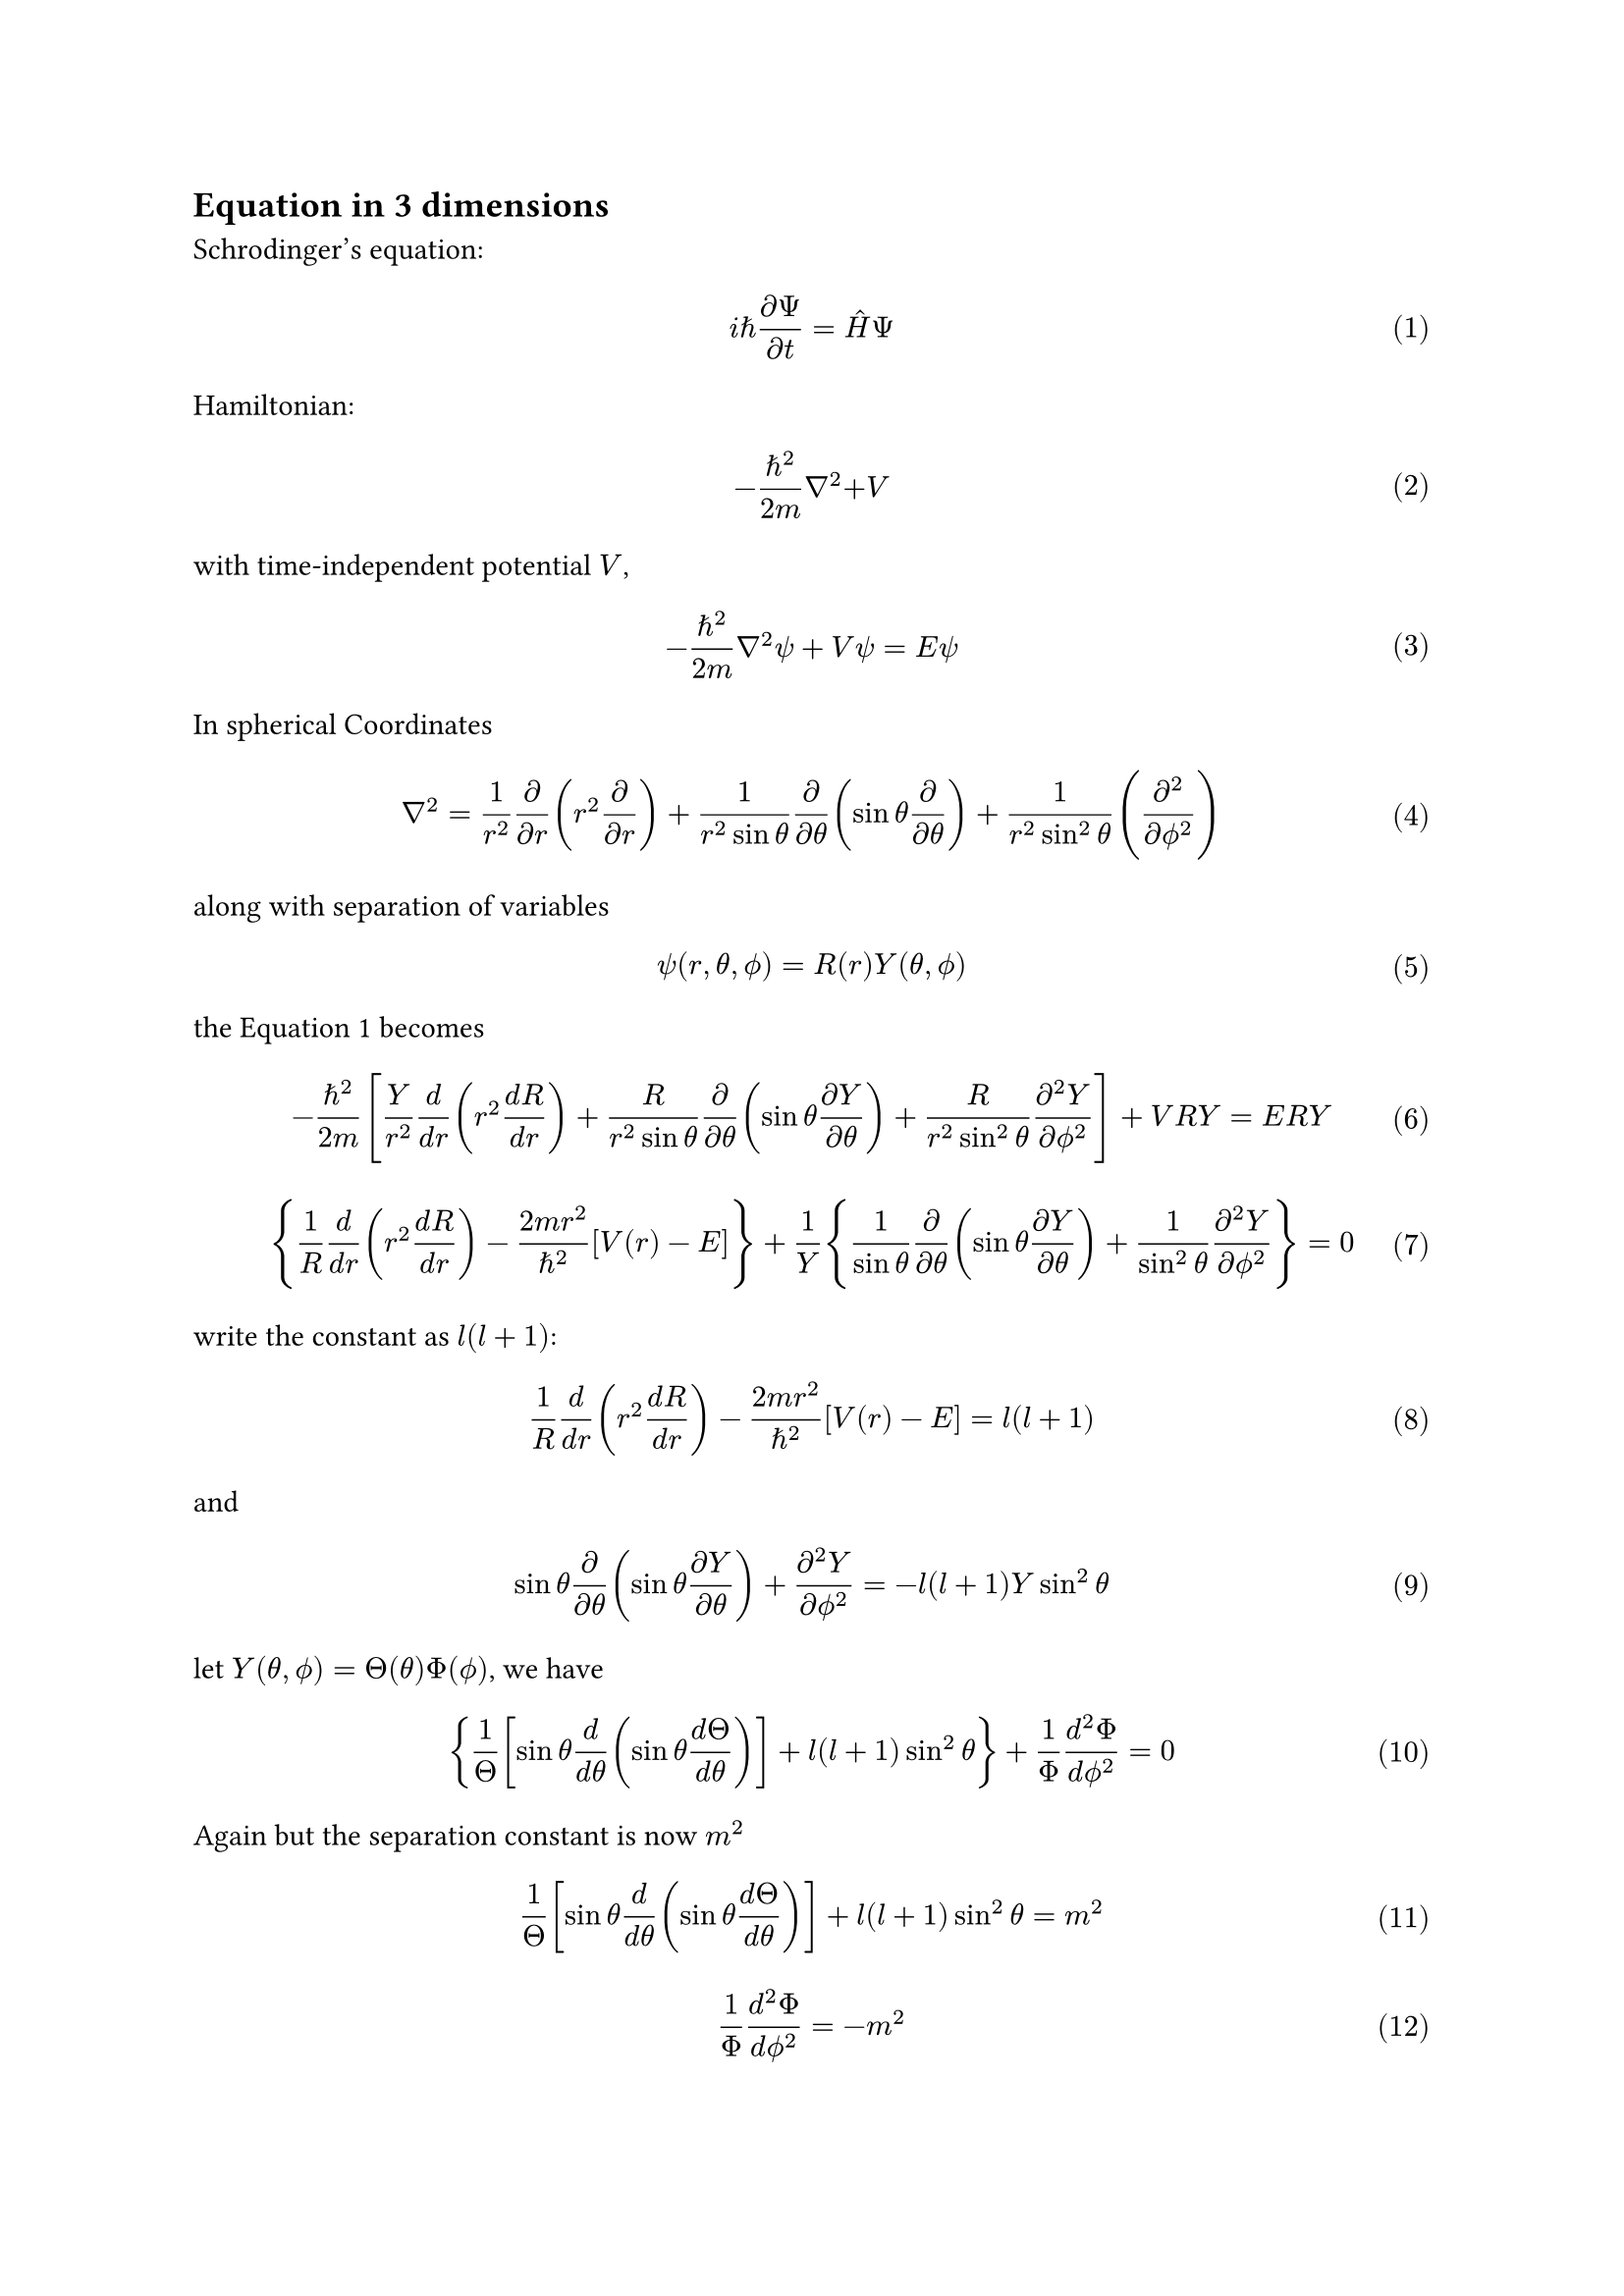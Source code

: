  #set text(
   font: "Noto Sans SignWriting Regular",
 )
#set math.equation(numbering: "(1)")
== Equation in 3 dimensions
Schrodinger’s equation:
$ i planck.reduce (diff Psi)/(diff t) = hat(H) Psi $ <seq>
Hamiltonian:
$ -(planck.reduce^2)/(2m) nabla^2 + V $
with time-independent potential $V$,
$ -(planck.reduce^2)/(2m)nabla^2 psi + V psi = E psi $
In spherical Coordinates
$ nabla^2 = 1/r^2(diff)/(diff r)(r^2(diff)/(diff r)) + 1/(r^2 sin theta)diff/(diff theta)(sin theta diff/(diff theta)) + 1/(r^2 sin^2 theta)(diff^2/(diff phi.alt^2)) $
along with separation of variables
$ psi(r, theta, phi.alt) = R(r)Y(theta, phi.alt) $
the @seq becomes
$ -planck.reduce^2/(2m)[Y/r^2 d/(d r)(r^2(d R)/(d r))+ R/(r^2 sin theta)diff/(diff theta)(sin theta (diff Y)/(diff theta))+R/(r^2 sin^2 theta)(diff^2 Y)/(diff phi.alt^2)] + V R Y = E R Y $
$ {1/R d/(d r)(r^2 (d R)/(d r)) - (2m r^2)/planck.reduce^2 [V(r) - E]} + 1/Y {1/(sin theta)diff/(diff theta)(sin theta (diff Y)/(diff theta)) + 1/(sin^2 theta)(diff^2 Y)/(diff phi.alt^2)} = 0 $
write the constant as $l(l+1)$:
$ 1/R d/(d r)(r^2 (d R)/(d r)) - (2m r^2)/planck.reduce^2 [V(r) - E] = l(l+1) $ <req>
and
$ sin theta diff/(diff theta)(sin theta (diff Y)/(diff theta)) + (diff^2 Y)/(diff phi.alt^2) = -l(l+1)Y sin^2 theta $
let $Y(theta, phi.alt) = Theta(theta)Phi(phi.alt)$, we have
$ {1/Theta [sin theta d/(d theta)(sin theta (d Theta)/(d theta))] + l(l+1)sin^2 theta} + 1/Phi (d^2 Phi)/(d phi.alt^2) = 0 $
Again but the separation constant is now $m^2$
$ 1/Theta [sin theta d/(d theta)(sin theta (d Theta)/(d theta))] + l(l+1)sin^2 theta = m^2 $ <aeq1>
$ 1/Phi (d^2 Phi)/(d phi.alt^2) =  -m^2 $ <aeq0>
solving @aeq0 and @aeq1
$ Phi(phi.alt) = e^(i m phi.alt) $
alas, in spherical coordinate, we have $Phi(phi.alt + 2 pi) = Phi(phi.alt)$, $m$ must be an $italic("integer")$, i.e.
$ m = 0, plus.minus 1, plus.minus 2, dots.h $
solution to @aeq1 is 
$ Theta(theta) = A P^m_l (cos theta) $
$ P^m_l(x) eq.triple (-1)^m (1-x^2)^(m slash 2)(d/(d x))^m P_l(x) $ <alf>
$ P_l(x) eq.triple 1/(2^l l!)(d/(d x))^l(x^2 - 1)^l $
according to @alf, $m$ should be no larger than $l$, there are $(2l + 1)$ possible values for $m$:
$ m = 0, plus.minus 1, dots.h, plus.minus l $
and of course $l$ should be a natural number.

The normalization condition:
$ integral abs(psi)^2 r^2 sin theta d r d theta d phi.alt = integral abs(R)^2 r^2 d r integral abs(Y)^2 d Omega = 1 $
IDK how to normalize this one, but we can do it separately
$ integral_0^oo abs(R)^2 r^2 d r = 1 and integral_0^pi integral_0^(2pi) abs(Y)^2 sin theta d theta d phi.alt = 1 $
The normalized angular wave functions are *spherical harmonics*
$ Y_l^m (theta, phi.alt) = sqrt((2l+1)/(4pi) ((l-m)!)/((l+m)!)) e^(i m phi.alt)P_l^m (cos theta) $
As for the radial equation @req, let $u(r) eq.triple r R(r)$,
$ R &= u/r\
  (d R) / (d r) &= [r (d u)/(d r) - u]/r^2\
  (d/(d r))[r^2 (d R)/(d r)] &= r (d 2 u)/(d r^2) $
the radia equation is then
$ -planck.reduce^2/(2m) (d^2 u)/(d r^2) + [V + planck.reduce^2/(2m)(l(l+1))/r^2]u = E u $
and the effective potential
$ V_"eff" = V + planck.reduce^2/(2m)(l(l+1))/r^2 $

== Hydrogen Atom
Potential
$ V(r) = -e^2/(4pi epsilon.alt_0) 1/r $
radial equation
$ -planck.reduce^2/(2m_e)(d^2 u)/(d r^2) + [-e^2/(4 pi epsilon.alt_0) 1/r + planck.reduce^2/(2 m_e)(l(l+1))/r^2]u = E u $
we only consider the bounding state, i.e. $E < 0$

Let $k eq.triple sqrt(-2m_e E)/planck.reduce$, which is real, we have
$ 1/kappa^2 (d^2 u)/(d r^2) = [1 - (m_e e^2)/(2pi epsilon.alt planck.reduce^2 kappa) 1/(kappa r) + (l(l+1))/((kappa r)^2)]u $
and again we change the variable and constant
$ rho eq.triple kappa r "and" rho_0 eq.triple (m_e e^2)/(2pi epsilon.alt planck.reduce^2 kappa) $ <28>
so that
$ (d^2 u)/(d rho^2) = [1 - rho_0/rho + (l(l+1))/rho^2]u $
as $rho -> oo$, $(d^2 u)/(d rho^2) = u$, $u(rho) = A e^(-rho) + B e^(rho)$, but _u_ have to converge, so $B = 0$, and the same holds for $rho -> 0$, where $u(rho) = C rho^(l+1)$, so we assume that
$ u(rho) = rho^(l+1)e^(-rho)v(rho) $
so
$ (d^2 u)/(d rho^2) = rho^l e^(-rho){[-2l-2+rho+(l(l+1))/rho]v + 2(l + 1 - rho)(d v)/ (d rho) + rho (d^2 v)/(d rho^2)} $
then the radial equation reads
$ rho (d^2 v)/(d rho^2) + 2(l + 1 - rho)(d v)/(d rho) + [rho_0 - 2(l + 1)]v = 0 $
using power series solution, we have
$ v(rho) = sum_(j = 0)^oo c_j rho^j $
$ c_(j+1) = [(2(j + l + 1) - rho_0)/((j+1)(j+2l+2))]c_j $ <recur>
for $v(rho)$ to converge, @recur must terminates, i.e. $exists N "such that" c_N = 0$, then we have
$ 2(N+l) - rho_0 = 0 $
according @28, we have
$ E = -(planck.reduce^2 kappa^2)/(2m) = -(m_e e^4)/(8 pi^2 epsilon.alt_0^2 planck.reduce^2 rho_0^2) $
Defining
$ n eq.triple N + l $ <principle>
we have $rho_0 = 2n$, and the famous result, *Bohr formula*
$ E_n = -[m_e/(2planck.reduce^2)(e^2/(4pi epsilon.alt_0))^2]1/n^2 = E_1/n^2, n = 1,2,3,dots.h $
since $E$ is function of $kappa$, it's obvious that
$ kappa = (m_e e^2)/(4 pi epsilon.alt_0 planck.reduce^2)1/n = 1/(a n) $
$a$ is so-called *Bohr radius*

The spatial wave function is labeled by three quantum nubers($n, l, m$)
$ psi_(n l m)(r, theta, phi.alt) = R_(n l)(r)Y_l^m(theta, phi.alt) $
notice that $l < n$, since if $N = 0$, $v(r)$ will vanish, i.e.
$ l = 0, 1, 2,dots.h, n - 1 $
and for each $l$ there are $2l+1$ possible vlaues of m, so the total degeneracy of the energy level $E_n$ is
$ d(n) = sum_(l = 0)^(n - 1)2l+1 = n^2 $
again, to formalize our solution
$ v(rho) = L_(n - l - 1)^(2l+1)(2rho) $
where
$ L_q^p(x) eq.triple (-1)^p (d/(d x))^p L_(p+q)(x) $
is an *associated Laguerre polynomial*, and the *Laguerre polynomial* is
$ L_q(x) eq.triple e^x/(q!)(d/(d x))^q (e^(-x) x^q) $
finally we give the normalized hydrogen wave function here
$ psi_(n l m) = sqrt((2/(n a))^3 ((n-l-1)!)/(2n(n+l)!))e^(-r slash n a) ((2r)/(n a))^l [L_(n-l-1)^(2l+1)(2r slash n a)]Y_l^m (theta, phi.alt) $
and the orthogonality
$ integral psi_(n l m)^* psi_(n' l' m') r^2 d r d Omega = delta_(n n') delta_(l l') delta_(m m') $

== Angular Momentum

$ bold(L) = bold(r) times bold(p) = vec(delim: "[", y p_z - z p_y, z p_x - x p_z, x p_y - y p_x) $
$ [L_i, L_j] = i planck.reduce epsilon.alt_(i j k) L_k $
$ sigma_(L_i)^2 sigma_(L_j)^2 gt.eq (1/(2i) angle.l i planck.reduce epsilon.alt_(i j k) L_k angle.r)^2 $
$ sigma_(L_i) sigma_(L_j) gt.eq planck.reduce/2 abs(angle.l epsilon.alt_(i j k) L_k angle.r) $
$ [L^2, bold(L)] = 0 $
we define a *ladder operator*
$ L_(plus.minus) eq.triple L_x plus.minus i L_y $
its commutator with $L_z$
$ [L_z, L_plus.minus] = [L_z, L_x] plus.minus i[L_z, L_y] = i planck.reduce L_y plus.minus i(-i planck.reduce L_x) = plus.minus planck.reduce L_plus.minus $
since $L^2$ and $L_plus.minus$ are commutative, we have
$ L^2 (L_plus.minus f) = L_plus.minus (L^2 f) = L_plus.minus (lambda f)  = lambda(L_plus.minus f) $
$L_plus.minus f$ is still an eigenfunction of $L^2$, with the same eigenvalue, but for $L_z$
$ L_z (L_plus.minus f) = (L_z L_plus.minus - L_plus.minus L_z) f + L_plus.minus L_z f = plus.minus planck.reduce L_plus.minus f + L_plus.minus (mu f) = (mu plus.minus planck.reduce)(L_plus.minus f) $
thus the operator changes the eigenvalue with an amount of $planck.reduce$ for $L_z$

Since the _z_ component cannot exceed the total angular momentum, there must exists a top rung (maximal state) such that
$ L_+ f_t = 0 $
introduce some constants
$ L_z f_t = planck.reduce l f_t, space L^2 f_t = lambda f_t $
Then,
$ L_plus.minus L_minus.plus = (L_x plus.minus i L_y)(L_x minus.plus i L_y) = L_x^2 + L_y^2 minus.plus i[L_x, L_y] = L^2 - L_z^2 minus.plus i(i planck.reduce L_z) $
$ L^2 = L_plus.minus L_minus.plus + L_z^2 minus.plus planck.reduce L_z $ <60>
so we can say that
$ L^2 f_t = (L_- L_+ + L_z^2 + planck.reduce L_z)f_t = (0 + planck.reduce^2 l^2 + planck.reduce^2 l)f_t = planck.reduce^2 l(l+1)f_t $
and hence
$ lambda = planck.reduce^2 l(l+q) $ <62>
this indicates the eigenvalue of $L^2$ in terms of the _maximum_ eigenvalue of $L_z$

Of course there is the bottom rung where $L_- f_b = 0$, let's say
$ L_z f_b = planck.reduce macron(l)f_b, space L^2 f_b = lambda f_b $
using @60 again, we have $L^2 f_b = planck.reduce^2 macron(l)(macron(l) - 1)f_b$, and therefore
$ lambda = planck.reduce^2 macron(l)(macron(l)-1) $ <64>
combine @62 and @64 we can see that $l(l+1)=macron(l)(macron(l)-1)$, since $l$ should be larger than $macron(l)$ to make any sense
$ macron(l) = -l $
The eigenvalues of $L_z$ are $m planck.reduce$ where $m$ gores from $-l$ to $+l$ in _N_ integer steps. Specifically, since$l - macron(l) = N$ and hence $l = N/2$, thus $l$ must be an integer or half-integer. The eigenfunctions characterized by the numbers $l$ and $m$
$ L^2 f_l^m = planck.reduce^2 l(l+1)f_l^m , space L_z f_l^m = planck.reduce m f_l^m $
with
$ l = 0, 1/2, 1, 3/2, dots.h; space m = -l, -l+1,dots.h,l-1,l $
and for a $l$ there are $2l+1$ different values of $m$
